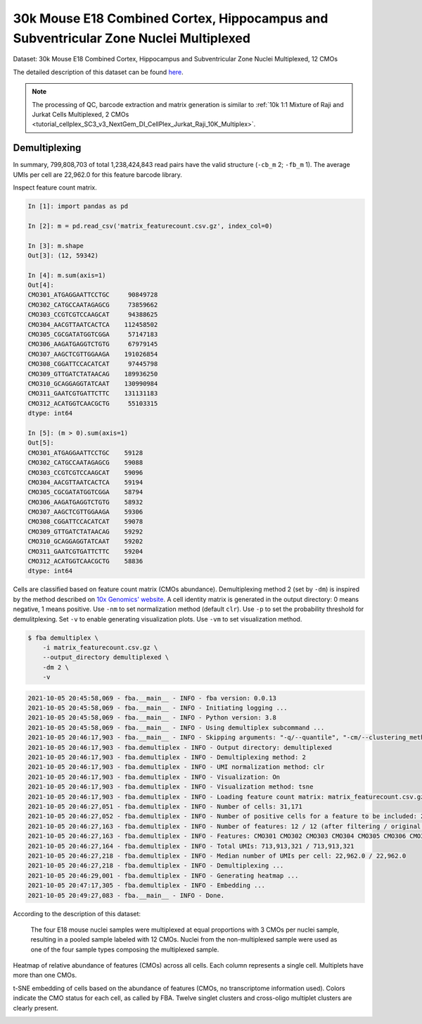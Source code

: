 .. _tutorial_cellplex_SC3_v3_NextGem_DI_CellPlex_Nuclei_30K_Multiplex:


30k Mouse E18 Combined Cortex, Hippocampus and Subventricular Zone Nuclei Multiplexed
============

Dataset: 30k Mouse E18 Combined Cortex, Hippocampus and Subventricular Zone Nuclei Multiplexed, 12 CMOs

The detailed description of this dataset can be found `here`_.

.. _`here`: https://www.10xgenomics.com/resources/datasets/30-k-mouse-e-18-combined-cortex-hippocampus-and-subventricular-zone-nuclei-multiplexed-12-cm-os-3-1-standard-6-0-0


.. note::

    The processing of QC, barcode extraction and matrix generation is similar to :ref:`10k 1:1 Mixture of Raji and Jurkat Cells Multiplexed, 2 CMOs <tutorial_cellplex_SC3_v3_NextGem_DI_CellPlex_Jurkat_Raji_10K_Multiplex>`.


Demultiplexing
--------------


In summary, 799,808,703 of total 1,238,424,843 read pairs have the valid structure (``-cb_m`` 2; ``-fb_m`` 1). The average UMIs per cell are 22,962.0 for this feature barcode library.


Inspect feature count matrix.

.. code-block:: python

    In [1]: import pandas as pd

    In [2]: m = pd.read_csv('matrix_featurecount.csv.gz', index_col=0)

    In [3]: m.shape
    Out[3]: (12, 59342)

    In [4]: m.sum(axis=1)
    Out[4]:
    CMO301_ATGAGGAATTCCTGC     90849728
    CMO302_CATGCCAATAGAGCG     73859662
    CMO303_CCGTCGTCCAAGCAT     94388625
    CMO304_AACGTTAATCACTCA    112458502
    CMO305_CGCGATATGGTCGGA     57147183
    CMO306_AAGATGAGGTCTGTG     67979145
    CMO307_AAGCTCGTTGGAAGA    191026854
    CMO308_CGGATTCCACATCAT     97445798
    CMO309_GTTGATCTATAACAG    189936250
    CMO310_GCAGGAGGTATCAAT    130990984
    CMO311_GAATCGTGATTCTTC    131131183
    CMO312_ACATGGTCAACGCTG     55103315
    dtype: int64

    In [5]: (m > 0).sum(axis=1)
    Out[5]:
    CMO301_ATGAGGAATTCCTGC    59128
    CMO302_CATGCCAATAGAGCG    59088
    CMO303_CCGTCGTCCAAGCAT    59096
    CMO304_AACGTTAATCACTCA    59194
    CMO305_CGCGATATGGTCGGA    58794
    CMO306_AAGATGAGGTCTGTG    58932
    CMO307_AAGCTCGTTGGAAGA    59306
    CMO308_CGGATTCCACATCAT    59078
    CMO309_GTTGATCTATAACAG    59292
    CMO310_GCAGGAGGTATCAAT    59202
    CMO311_GAATCGTGATTCTTC    59204
    CMO312_ACATGGTCAACGCTG    58836
    dtype: int64


Cells are classified based on feature count matrix (CMOs abundance). Demultiplexing method 2 (set by ``-dm``) is inspired by the method described on `10x Genomics' website`_. A cell identity matrix is generated in the output directory: 0 means negative, 1 means positive. Use ``-nm`` to set normalization method (default ``clr``). Use ``-p`` to set the probability threshold for demulitplexing. Set ``-v`` to enable generating visualization plots. Use ``-vm`` to set visualization method.

.. _`10x Genomics' website`: https://support.10xgenomics.com/single-cell-gene-expression/software/pipelines/latest/algorithms/cellplex

.. code-block:: console

    $ fba demultiplex \
        -i matrix_featurecount.csv.gz \
        --output_directory demultiplexed \
        -dm 2 \
        -v

.. code-block:: console

    2021-10-05 20:45:58,069 - fba.__main__ - INFO - fba version: 0.0.13
    2021-10-05 20:45:58,069 - fba.__main__ - INFO - Initiating logging ...
    2021-10-05 20:45:58,069 - fba.__main__ - INFO - Python version: 3.8
    2021-10-05 20:45:58,069 - fba.__main__ - INFO - Using demultiplex subcommand ...
    2021-10-05 20:46:17,903 - fba.__main__ - INFO - Skipping arguments: "-q/--quantile", "-cm/--clustering_method"
    2021-10-05 20:46:17,903 - fba.demultiplex - INFO - Output directory: demultiplexed
    2021-10-05 20:46:17,903 - fba.demultiplex - INFO - Demultiplexing method: 2
    2021-10-05 20:46:17,903 - fba.demultiplex - INFO - UMI normalization method: clr
    2021-10-05 20:46:17,903 - fba.demultiplex - INFO - Visualization: On
    2021-10-05 20:46:17,903 - fba.demultiplex - INFO - Visualization method: tsne
    2021-10-05 20:46:17,903 - fba.demultiplex - INFO - Loading feature count matrix: matrix_featurecount.csv.gz ...
    2021-10-05 20:46:27,051 - fba.demultiplex - INFO - Number of cells: 31,171
    2021-10-05 20:46:27,052 - fba.demultiplex - INFO - Number of positive cells for a feature to be included: 200
    2021-10-05 20:46:27,163 - fba.demultiplex - INFO - Number of features: 12 / 12 (after filtering / original in the matrix)
    2021-10-05 20:46:27,163 - fba.demultiplex - INFO - Features: CMO301 CMO302 CMO303 CMO304 CMO305 CMO306 CMO307 CMO308 CMO309 CMO310 CMO311 CMO312
    2021-10-05 20:46:27,164 - fba.demultiplex - INFO - Total UMIs: 713,913,321 / 713,913,321
    2021-10-05 20:46:27,218 - fba.demultiplex - INFO - Median number of UMIs per cell: 22,962.0 / 22,962.0
    2021-10-05 20:46:27,218 - fba.demultiplex - INFO - Demultiplexing ...
    2021-10-05 20:46:29,001 - fba.demultiplex - INFO - Generating heatmap ...
    2021-10-05 20:47:17,305 - fba.demultiplex - INFO - Embedding ...
    2021-10-05 20:49:27,083 - fba.__main__ - INFO - Done.


According to the description of this dataset:

    The four E18 mouse nuclei samples were multiplexed at equal proportions with 3 CMOs per nuclei sample, resulting in a pooled sample labeled with 12 CMOs. Nuclei from the non-multiplexed sample were used as one of the four sample types composing the multiplexed sample.


Heatmap of relative abundance of features (CMOs) across all cells. Each column represents a single cell. Multiplets have more than one CMOs.

.. image:: Pyplot_heatmap_cells_demultiplexed.png
   :alt: Heatmap
   :width: 700px
   :align: center

t-SNE embedding of cells based on the abundance of features  (CMOs, no transcriptome information used). Colors indicate the CMO status for each cell, as called by FBA. Twelve singlet clusters and cross-oligo multiplet clusters are clearly present.

.. image:: Pyplot_embedding_cells_demultiplexed.png
   :alt: t-SNE embedding
   :width: 500px
   :align: center
